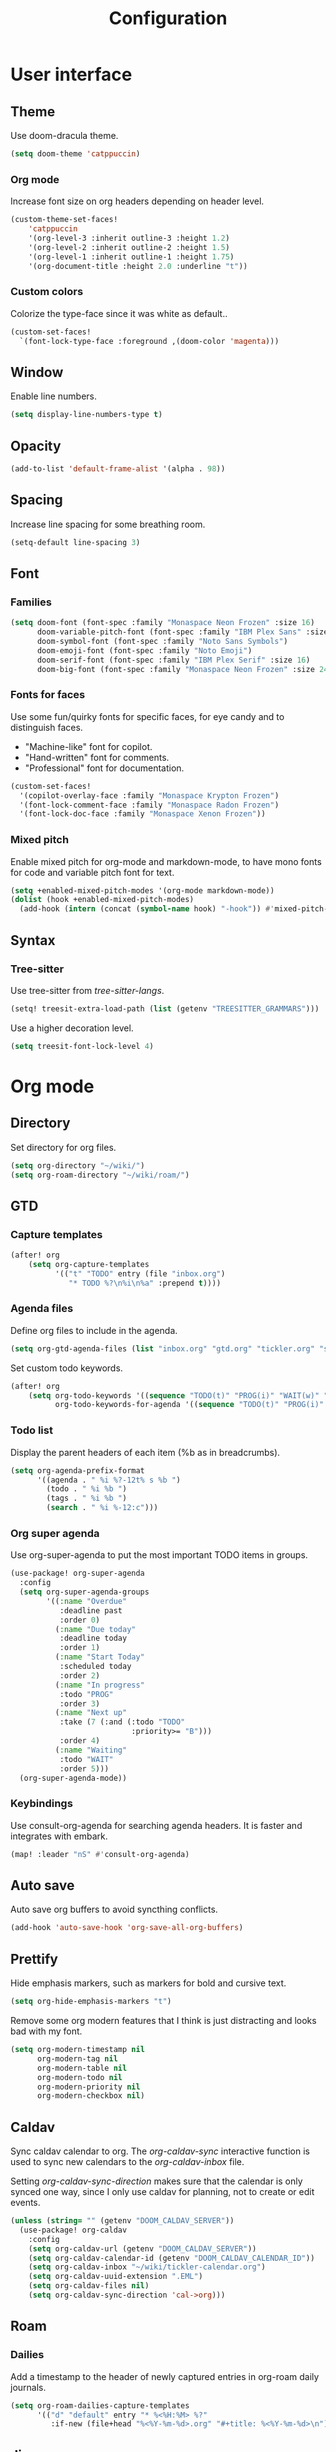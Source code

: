 #+title: Configuration

* User interface

** Theme

Use doom-dracula theme.

#+begin_src emacs-lisp
(setq doom-theme 'catppuccin)
#+end_src

*** Org mode

Increase font size on org headers depending on header level.

#+begin_src emacs-lisp
(custom-theme-set-faces!
    'catppuccin
    '(org-level-3 :inherit outline-3 :height 1.2)
    '(org-level-2 :inherit outline-2 :height 1.5)
    '(org-level-1 :inherit outline-1 :height 1.75)
    '(org-document-title :height 2.0 :underline "t"))
#+end_src

*** Custom colors

Colorize the type-face since it was white as default..

#+begin_src emacs-lisp :tangle yes
(custom-set-faces!
  `(font-lock-type-face :foreground ,(doom-color 'magenta)))
#+end_src

** Window

Enable line numbers.

#+begin_src emacs-lisp
(setq display-line-numbers-type t)
#+end_src

** Opacity

#+begin_src emacs-lisp :tangle yes
(add-to-list 'default-frame-alist '(alpha . 98))
#+end_src

** Spacing

Increase line spacing for some breathing room.

#+begin_src emacs-lisp
(setq-default line-spacing 3)
#+end_src

** Font

*** Families

#+begin_src emacs-lisp :tangle yes
(setq doom-font (font-spec :family "Monaspace Neon Frozen" :size 16)
      doom-variable-pitch-font (font-spec :family "IBM Plex Sans" :size 16)
      doom-symbol-font (font-spec :family "Noto Sans Symbols")
      doom-emoji-font (font-spec :family "Noto Emoji")
      doom-serif-font (font-spec :family "IBM Plex Serif" :size 16)
      doom-big-font (font-spec :family "Monaspace Neon Frozen" :size 24))
#+end_src

*** Fonts for faces
Use some fun/quirky fonts for specific faces, for eye candy and to distinguish faces.
- "Machine-like" font for copilot.
- "Hand-written" font for comments.
- "Professional" font for documentation.

#+begin_src emacs-lisp :tangle yes
(custom-set-faces!
  '(copilot-overlay-face :family "Monaspace Krypton Frozen")
  '(font-lock-comment-face :family "Monaspace Radon Frozen")
  '(font-lock-doc-face :family "Monaspace Xenon Frozen"))
#+end_src

*** Mixed pitch

Enable mixed pitch for org-mode and markdown-mode, to have mono fonts for code and variable pitch font for text.

#+begin_src emacs-lisp :tangle yes
(setq +enabled-mixed-pitch-modes '(org-mode markdown-mode))
(dolist (hook +enabled-mixed-pitch-modes)
  (add-hook (intern (concat (symbol-name hook) "-hook")) #'mixed-pitch-mode))
#+end_src

** Syntax
*** Tree-sitter
Use tree-sitter from /tree-sitter-langs/.

#+begin_src emacs-lisp :tangle yes
(setq! treesit-extra-load-path (list (getenv "TREESITTER_GRAMMARS")))
#+end_src

Use a higher decoration level.

#+begin_src emacs-lisp :tangle yes
(setq treesit-font-lock-level 4)
#+end_src

* Org mode

** Directory

Set directory for org files.

#+begin_src emacs-lisp
(setq org-directory "~/wiki/")
(setq org-roam-directory "~/wiki/roam/")
#+end_src

** GTD

*** Capture templates

#+begin_src emacs-lisp
(after! org
    (setq org-capture-templates
          '(("t" "TODO" entry (file "inbox.org")
             "* TODO %?\n%i\n%a" :prepend t))))
#+end_src

*** Agenda files

Define org files to include in the agenda.

#+begin_src emacs-lisp
(setq org-gtd-agenda-files (list "inbox.org" "gtd.org" "tickler.org" "someday.org" "tickler-calendar.org"))
#+end_src

Set custom todo keywords.

#+begin_src emacs-lisp
(after! org
    (setq org-todo-keywords '((sequence "TODO(t)" "PROG(i)" "WAIT(w)" "|" "DONE(d)" "CNCL(c)"))
          org-todo-keywords-for-agenda '((sequence "TODO(t)" "PROG(i)" "WAIT(w)" "|" "DONE(d)" "CNCL(c)"))))
#+end_src

*** Todo list

Display the parent headers of each item (%b as in breadcrumbs).

#+begin_src emacs-lisp :tangle yes
(setq org-agenda-prefix-format
      '((agenda . " %i %?-12t% s %b ")
        (todo . " %i %b ")
        (tags . " %i %b ")
        (search . " %i %-12:c")))
#+end_src

*** Org super agenda

Use org-super-agenda to put the most important TODO items in groups.

#+begin_src emacs-lisp :tangle yes
(use-package! org-super-agenda
  :config
  (setq org-super-agenda-groups
        '((:name "Overdue"
           :deadline past
           :order 0)
          (:name "Due today"
           :deadline today
           :order 1)
          (:name "Start Today"
           :scheduled today
           :order 2)
          (:name "In progress"
           :todo "PROG"
           :order 3)
          (:name "Next up"
           :take (7 (:and (:todo "TODO"
                           :priority>= "B")))
           :order 4)
          (:name "Waiting"
           :todo "WAIT"
           :order 5)))
  (org-super-agenda-mode))
#+end_src

*** Keybindings

Use consult-org-agenda for searching agenda headers. It is faster and integrates with embark.

#+begin_src emacs-lisp :tangle yes
(map! :leader "nS" #'consult-org-agenda)
#+end_src

** Auto save

Auto save org buffers to avoid syncthing conflicts.

#+begin_src emacs-lisp :tangle yes
(add-hook 'auto-save-hook 'org-save-all-org-buffers)
#+end_src

** Prettify

Hide emphasis markers, such as markers for bold and cursive text.

#+begin_src emacs-lisp :tangle yes
(setq org-hide-emphasis-markers "t")
#+end_src

Remove some org modern features that I think is just distracting and looks bad with my font.

#+begin_src emacs-lisp :tangle yes
(setq org-modern-timestamp nil
      org-modern-tag nil
      org-modern-table nil
      org-modern-todo nil
      org-modern-priority nil
      org-modern-checkbox nil)
#+end_src

** Caldav

Sync caldav calendar to org.
The /org-caldav-sync/ interactive function is used to sync new calendars to the /org-caldav-inbox/ file.

Setting /org-caldav-sync-direction/ makes sure that the calendar is only synced one way, since I only use caldav for planning, not to create or edit events.

#+begin_src emacs-lisp :tangle yes
(unless (string= "" (getenv "DOOM_CALDAV_SERVER"))
  (use-package! org-caldav
    :config
    (setq org-caldav-url (getenv "DOOM_CALDAV_SERVER"))
    (setq org-caldav-calendar-id (getenv "DOOM_CALDAV_CALENDAR_ID"))
    (setq org-caldav-inbox "~/wiki/tickler-calendar.org")
    (setq org-caldav-uuid-extension ".EML")
    (setq org-caldav-files nil)
    (setq org-caldav-sync-direction 'cal->org)))
#+end_src

** Roam

*** Dailies

Add a timestamp to the header of newly captured entries in org-roam daily journals.

#+begin_src emacs-lisp :tangle yes
(setq org-roam-dailies-capture-templates
      '(("d" "default" entry "* %<%H:%M> %?"
         :if-new (file+head "%<%Y-%m-%d>.org" "#+title: %<%Y-%m-%d>\n"))))
#+end_src

** Jira

Using jira in org-mode is more fun.

#+begin_src emacs-lisp :tangle yes
(unless (string= "" (getenv "DOOM_JIRA_URL"))
  (use-package! org-jira
    :config
    (setq jiralib-url (getenv "DOOM_JIRA_URL"))
    (setq jiralib-user (getenv "DOOM_JIRA_USER"))
    (let ((dir "~/.org-jira"))
      (unless (file-exists-p dir)
        (make-directory dir t)))
    (let ((extra-config (message (nth 0 (split-string (getenv "DOOM_JIRA_EXTRA_CONF") ":")))))
      (when (file-exists-p extra-config)
        (load-file extra-config)))))
#+end_src

* Keybindings

** Mac

Switch modifier keys on mac to be consistent with Linux.

#+begin_src emacs-lisp :tangle yes
(setq mac-command-modifier 'control)
(setq mac-control-modifier 'super)
#+end_src

* Completion
** Corfu
*** Dict

The dictionary to use is determined by [[*Language detection][Language detection]].

Enable dict completion combined with dabbrev (completion from open buffers) in all text writing modes.

#+begin_src emacs-lisp :tangle yes
(add-hook! text-mode (add-hook 'completion-at-point-functions (cape-capf-super #'cape-dabbrev #'cape-dict) 100 t))
#+end_src

*** Programming

Always use dabbrev as a last resort for programming modes.

#+begin_src emacs-lisp :tangle yes
(add-hook! prog-mode (add-hook 'completion-at-point-functions #'cape-dabbrev 100 t))
#+end_src

* Languages

** Markdown

Enable differently sized headers.

#+begin_src emacs-lisp :tangle yes
(custom-set-faces!
  '(markdown-header-face-1 :height 2.0)
  '(markdown-header-face-2 :height 1.7)
  '(markdown-header-face-3 :height 1.4)
  '(markdown-header-face-4 :height 1.2)
  '(markdown-header-face-5 :height 1.1)
  '(markdown-header-face-6 :height 1.0))
#+end_src

Tables won't align when not using a monospace font.

#+begin_src emacs-lisp :tangle yes
(custom-set-faces!
  '(markdown-table-face :family "Monaspace Neon Frozen"))
#+end_src

* AI
** Completion

Enable copilot when enabled by the environment variable *DOOM_COPILOT_ENABLE*.
Remap tab to prioritize copilot over /corfu/ completion.

Setting /copilot-version/ to /nil/ makes copilot.el use the Microsoft official language server protocol for copilot.

#+begin_src emacs-lisp
(use-package! copilot
  :if (string-equal (getenv "DOOM_COPILOT_ENABLE") "t")
  :hook (csharp-mode . copilot-mode)
  :config (setq copilot-version nil)
  :bind (:map copilot-completion-map
        ("<tab>" . 'copilot-accept-completion)
        ("TAB" . 'copilot-accept-completion)))
#+end_src

** Chat

*** gptel

Use gptel to interact with ollama language models.

#+begin_src emacs-lisp :tangle yes
(use-package! gptel
  :if (string-equal (getenv "DOOM_GPTEL_ENABLE") "t")
  :demand t
  :preface
  (defun gptel-for-readme ()
    (setq-local gptel-backend (gptel-get-backend "Ollama"))
    (setq-local gptel-model 'deepseek-r1:32b)
    (setq-local gptel-system
                "You are a crisp technical writer. Output clean Markdown with short sections, bullet lists, and examples. Prefer active voice."))

  (defun gptel-for-programming ()
    (setq-local gptel-backend (gptel-get-backend "Ollama"))
    (setq-local gptel-model 'codellama:34b)
    (setq-local gptel-system
                "You are a careful programmer. Show minimal runnable code with comments. Note assumptions, complexity, and edge cases. Provide tests when useful."))

  :hook ((prog-mode . gptel-for-programming)
         (markdown-mode . gptel-for-readme)
         (org-mode . gptel-for-readme))
  :config
  (setq gptel-model 'deepseek-r1:32b
        gptel-default-mode #'org-mode)
  (gptel-make-ollama "Ollama"
    :host "localhost:11434"
    :stream t
    :models '(deepseek-r1:32b codellama:34b)))
#+end_src

* Other

** Revert buffer automatically

Always revert a buffer when the underlying file changes on disk.

#+begin_src emacs-lisp :tangle yes
(global-auto-revert-mode 1)
#+end_src

** SSH

*** Tramp

Make tramp find all executable files in path on remote NixOS systems.

#+begin_src emacs-lisp
(after! tramp
  (add-to-list 'tramp-remote-path 'tramp-own-remote-path))
#+end_src

** Rest client

#+begin_src emacs-lisp :tangle yes
(use-package! verb
    :hook
    (verb-mode . (lambda () (setq-local network-stream-use-client-certificates t)))
    :config
    (setq verb-auto-kill-response-buffers t))
#+end_src

** Spell checking

Enable spell checking for both Swedish and English.

#+begin_src emacs-lisp :tangle yes
(after! ispell
    (setq ispell-dictionary "en_US,sv_SE")
    (ispell-set-spellchecker-params)
    (ispell-hunspell-add-multi-dic "en_US,sv_SE"))
#+end_src

*** Language detection

To be able to switch between writing in English and Swedish seamlessly the language is detected automatically by using the guess-language package.
It sets the correct dictionary to use for spell checking and completion depending on the language detected.

Guess language mode is only activated for text modes.
*guess-language-mode* makes sure that the correct dictionary file is used for spell checking.

#+begin_src emacs-lisp :tangle yes
(use-package! guess-language
  :hook (text-mode . guess-language-mode)
  :config
  (setq guess-language-languages '(en sv))
  (setq guess-language-min-paragraph-length 35))
  (setq guess-language-langcodes
  '((en . ("en_US" "English" nil "English"))
    (sv . ("sv_SE" "Swedish" nil "Swedish"))))
#+end_src

Hook into when a new language is detected and set the correct cape-dict file used depending on the language.

#+begin_src emacs-lisp :tangle yes
(defun set-cape-dict (lang beginning end)
  (setq cape-dict-file  (pcase lang
                          ('en (getenv "DOOM_DICT_ENG"))
                          ('sv (getenv "DOOM_DICT_SWE"))
                          )))

(add-hook 'guess-language-after-detection-functions #'set-cape-dict)
#+end_src

** Graphs

Use mermaid tree-sitter mode for graphs/diagrams.

#+begin_src emacs-lisp
(use-package! mermaid-mode)
(use-package! mermaid-ts-mode
  :hook (mermaid-mode . mermaid-ts-mode))
#+end_src

Enable executing mermaid from org src blocks.

#+begin_src emacs-lisp :tangle yes
(use-package ob-mermaid
  :init (org-babel-do-load-languages
         'org-babel-load-languages
         '((mermaid . t)
           (scheme . t)
           ))
  :config (setq ob-mermaid-cli-path (getenv "MMDC_PATH"))
  )
#+end_src

** Calendar

Set monday as first day of week to display in calendar.

#+begin_src emacs-lisp :tangle yes
(setq calendar-week-start-day 1)
#+end_src
